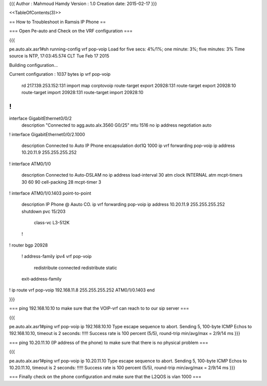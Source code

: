 

{{{
Author       : Mahmoud Hamdy
Version      : 1.0
Creation date: 2015-02-17
}}}

<<TableOfContents(3)>>

== How to Troubleshoot in Ramsis IP Phone ==

=== Open Pe-auto and Check on the VRF configuration ===

{{{

pe.auto.alx.asr1#sh running-config vrf pop-voip
Load for five secs: 4%/1%; one minute: 3%; five minutes: 3%
Time source is NTP, 17:03:45.574 CLT Tue Feb 17 2015

Building configuration...

Current configuration : 1037 bytes
ip vrf pop-voip
 rd 217.139.253.152:131
 import map corptovoip
 route-target export 20928:131
 route-target export 20928:10
 route-target import 20928:131
 route-target import 20928:10
!
!
interface GigabitEthernet0/0/2
 description "Connected to agg.auto.alx.3560 G0/25"
 mtu 1516
 no ip address
 negotiation auto
!
interface GigabitEthernet0/0/2.1000
 description Connected to Auto IP Phone
 encapsulation dot1Q 1000
 ip vrf forwarding pop-voip
 ip address 10.20.11.9 255.255.255.252
!
interface ATM0/1/0
 description Connected to Auto-DSLAM
 no ip address
 load-interval 30
 atm clock INTERNAL
 atm mcpt-timers 30 60 90 
 cell-packing 28 mcpt-timer 3
!         
interface ATM0/1/0.1403 point-to-point
 description IP Phone @ Aauto CO.
 ip vrf forwarding pop-voip
 ip address 10.20.11.9 255.255.255.252
 shutdown 
 pvc 15/203 
  class-vc L3-512K
 !        
!         
router bgp 20928
 !        
 address-family ipv4 vrf pop-voip
  redistribute connected
  redistribute static
 exit-address-family
!         
ip route vrf pop-voip 192.168.11.8 255.255.255.252 ATM0/1/0.1403
end 

}}}

=== ping 192.168.10.10 to make sure that the VOIP-vrf can reach to to our sip server ===

{{{

pe.auto.alx.asr1#ping vrf pop-voip ip 192.168.10.10
Type escape sequence to abort.
Sending 5, 100-byte ICMP Echos to 192.168.10.10, timeout is 2 seconds:
!!!!!
Success rate is 100 percent (5/5), round-trip min/avg/max = 2/9/14 ms
}}}


=== ping 10.20.11.10 (IP address of the phone) to make sure that there is no physical problem ===

{{{

pe.auto.alx.asr1#ping vrf pop-voip ip 10.20.11.10
Type escape sequence to abort.
Sending 5, 100-byte ICMP Echos to 10.20.11.10, timeout is 2 seconds:
!!!!!
Success rate is 100 percent (5/5), round-trip min/avg/max = 2/9/14 ms
}}}



=== Finally check on the phone configuration and make sure that the L2QOS is vlan 1000 ===
